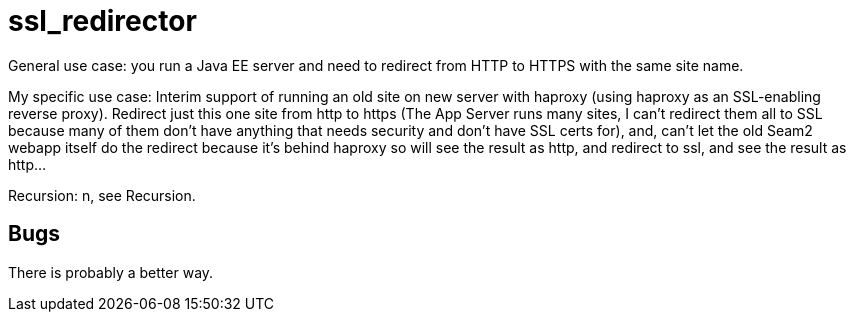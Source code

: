 = ssl_redirector

General use case: you run a Java EE server and need to redirect from HTTP to HTTPS with the same site name.

My specific use case: Interim support of running an old site on new server with haproxy
(using haproxy as an SSL-enabling reverse proxy).
Redirect just this one site from http to https (The App Server runs many sites, I can't redirect them all 
to SSL because many of them don't have anything that needs security and don't have SSL certs for), and, 
can't let the old Seam2 webapp itself do the redirect because
it's behind haproxy so will see the result as http, and redirect to ssl, 
and see the result as http...

Recursion: n, see Recursion.

== Bugs

There is probably a better way.
